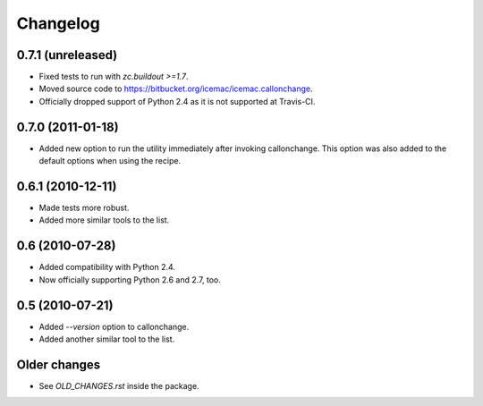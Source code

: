 Changelog
=========

0.7.1 (unreleased)
------------------

- Fixed tests to run with `zc.buildout >=1.7`.

- Moved source code to https://bitbucket.org/icemac/icemac.callonchange.

- Officially dropped support of Python 2.4 as it is not supported at Travis-CI.

0.7.0 (2011-01-18)
------------------

- Added new option to run the utility immediately after invoking
  callonchange. This option was also added to the default options when using
  the recipe.


0.6.1 (2010-12-11)
------------------

- Made tests more robust.

- Added more similar tools to the list.


0.6 (2010-07-28)
----------------

- Added compatibility with Python 2.4.

- Now officially supporting Python 2.6 and 2.7, too.


0.5 (2010-07-21)
----------------

- Added `--version` option to callonchange.

- Added another similar tool to the list.

Older changes
-------------

- See `OLD_CHANGES.rst` inside the package.


